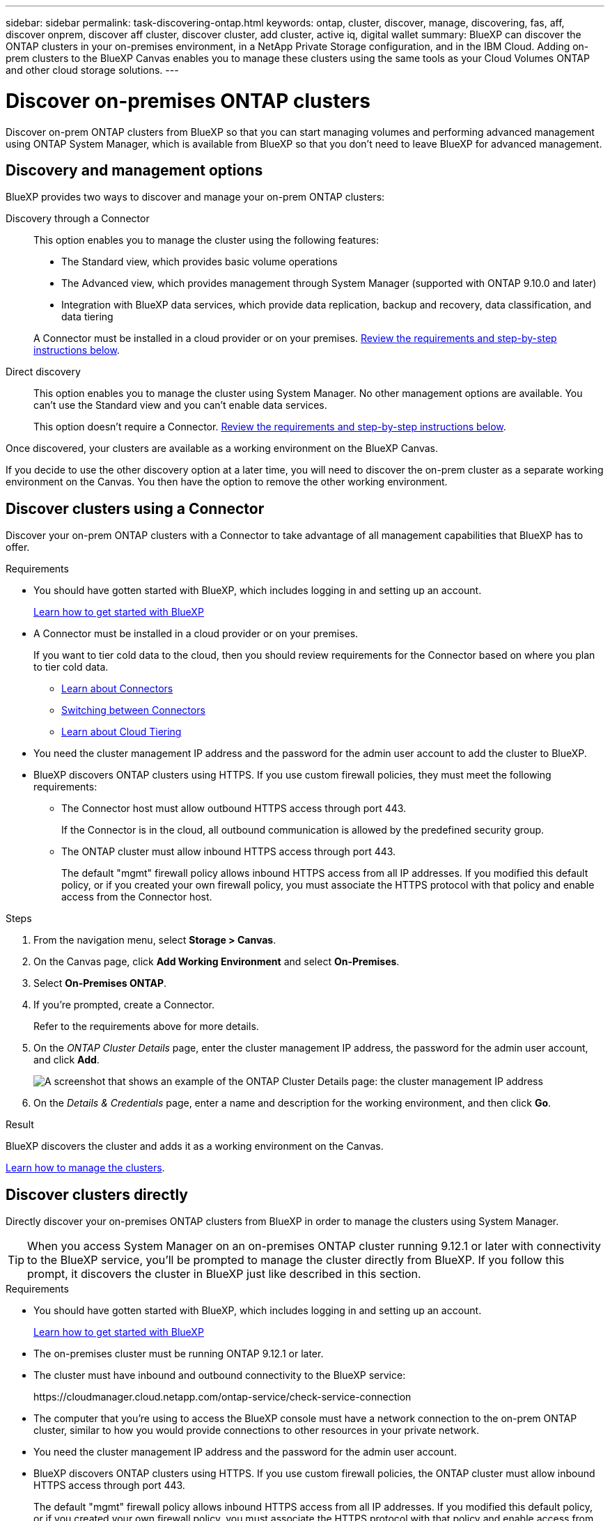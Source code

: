 ---
sidebar: sidebar
permalink: task-discovering-ontap.html
keywords: ontap, cluster, discover, manage, discovering, fas, aff, discover onprem, discover aff cluster, discover cluster, add cluster, active iq, digital wallet
summary: BlueXP can discover the ONTAP clusters in your on-premises environment, in a NetApp Private Storage configuration, and in the IBM Cloud. Adding on-prem clusters to the BlueXP Canvas enables you to manage these clusters using the same tools as your Cloud Volumes ONTAP and other cloud storage solutions.
---

= Discover on-premises ONTAP clusters
:hardbreaks:
:nofooter:
:icons: font
:linkattrs:
:imagesdir: ./media/

[.lead]
Discover on-prem ONTAP clusters from BlueXP so that you can start managing volumes and performing advanced management using ONTAP System Manager, which is available from BlueXP so that you don't need to leave BlueXP for advanced management.

== Discovery and management options

BlueXP provides two ways to discover and manage your on-prem ONTAP clusters:

Discovery through a Connector:: 
This option enables you to manage the cluster using the following features:

* The Standard view, which provides basic volume operations
* The Advanced view, which provides management through System Manager (supported with ONTAP 9.10.0 and later)
* Integration with BlueXP data services, which provide data replication, backup and recovery, data classification, and data tiering

+
A Connector must be installed in a cloud provider or on your premises. <<Discover clusters using a Connector,Review the requirements and step-by-step instructions below>>.

Direct discovery::
This option enables you to manage the cluster using System Manager. No other management options are available. You can't use the Standard view and you can't enable data services.
+
This option doesn't require a Connector. <<Discover clusters directly,Review the requirements and step-by-step instructions below>>.

Once discovered, your clusters are available as a working environment on the BlueXP Canvas.

If you decide to use the other discovery option at a later time, you will need to discover the on-prem cluster as a separate working environment on the Canvas. You then have the option to remove the other working environment.

== Discover clusters using a Connector

Discover your on-prem ONTAP clusters with a Connector to take advantage of all management capabilities that BlueXP has to offer.

.Requirements

* You should have gotten started with BlueXP, which includes logging in and setting up an account.
+
https://docs.netapp.com/us-en/cloud-manager-setup-admin/concept-overview.html[Learn how to get started with BlueXP^]

* A Connector must be installed in a cloud provider or on your premises.
+
If you want to tier cold data to the cloud, then you should review requirements for the Connector based on where you plan to tier cold data.
+
** https://docs.netapp.com/us-en/cloud-manager-setup-admin/concept-connectors.html[Learn about Connectors^]
** https://docs.netapp.com/us-en/cloud-manager-setup-admin/task-managing-connectors.html[Switching between Connectors^]
** https://docs.netapp.com/us-en/cloud-manager-tiering/concept-cloud-tiering.html[Learn about Cloud Tiering^]

* You need the cluster management IP address and the password for the admin user account to add the cluster to BlueXP.

* BlueXP discovers ONTAP clusters using HTTPS. If you use custom firewall policies, they must meet the following requirements:

** The Connector host must allow outbound HTTPS access through port 443.
+
If the Connector is in the cloud, all outbound communication is allowed by the predefined security group.

** The ONTAP cluster must allow inbound HTTPS access through port 443.
+
The default "mgmt" firewall policy allows inbound HTTPS access from all IP addresses. If you modified this default policy, or if you created your own firewall policy, you must associate the HTTPS protocol with that policy and enable access from the Connector host.

.Steps

. From the navigation menu, select *Storage > Canvas*.

. On the Canvas page, click *Add Working Environment* and select *On-Premises*.

. Select *On-Premises ONTAP*.

. If you're prompted, create a Connector.
+
Refer to the requirements above for more details.

. On the _ONTAP Cluster Details_ page, enter the cluster management IP address, the password for the admin user account, and click *Add*.
+
image:screenshot_discover_ontap.png[A screenshot that shows an example of the ONTAP Cluster Details page: the cluster management IP address, user name and password.]

. On the _Details & Credentials_ page, enter a name and description for the working environment, and then click *Go*.

.Result

BlueXP discovers the cluster and adds it as a working environment on the Canvas.

link:task-manage-ontap-connector.html[Learn how to manage the clusters].

== Discover clusters directly

Directly discover your on-premises ONTAP clusters from BlueXP in order to manage the clusters using System Manager.

TIP: When you access System Manager on an on-premises ONTAP cluster running 9.12.1 or later with connectivity to the BlueXP service, you'll be prompted to manage the cluster directly from BlueXP. If you follow this prompt, it discovers the cluster in BlueXP just like described in this section.

.Requirements

* You should have gotten started with BlueXP, which includes logging in and setting up an account.
+
https://docs.netapp.com/us-en/cloud-manager-setup-admin/concept-overview.html[Learn how to get started with BlueXP^]

* The on-premises cluster must be running ONTAP 9.12.1 or later.

* The cluster must have inbound and outbound connectivity to the BlueXP service:
+
\https://cloudmanager.cloud.netapp.com/ontap-service/check-service-connection

* The computer that you're using to access the BlueXP console must have a network connection to the on-prem ONTAP cluster, similar to how you would provide connections to other resources in your private network.

* You need the cluster management IP address and the password for the admin user account.

* BlueXP discovers ONTAP clusters using HTTPS. If you use custom firewall policies, the ONTAP cluster must allow inbound HTTPS access through port 443.
+
The default "mgmt" firewall policy allows inbound HTTPS access from all IP addresses. If you modified this default policy, or if you created your own firewall policy, you must associate the HTTPS protocol with that policy and enable access from the Connector host.

.Steps

. From the navigation menu, select *Storage > Canvas*.

. On the Canvas page, click *Add Working Environment* and select *On-Premises*.

. Select *Local On-Premises ONTAP (Direct)*.

. Enter the cluster management IP address, the password for the admin user account, and click *Add*.

.Result

BlueXP discovers the cluster and adds it as a working environment on the Canvas.

link:task-manage-ontap-direct.html[Learn how to manage the clusters].